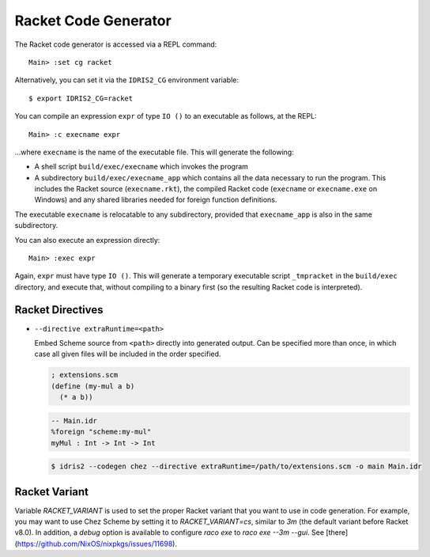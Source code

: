 *********************
Racket Code Generator
*********************

The Racket code generator is accessed via a REPL command:

::

    Main> :set cg racket

Alternatively, you can set it via the ``IDRIS2_CG`` environment variable:

::

    $ export IDRIS2_CG=racket

You can compile an expression ``expr`` of type ``IO ()`` to an executable as
follows, at the REPL:

::

    Main> :c execname expr

...where ``execname`` is the name of the executable file. This will generate
the following:

* A shell script ``build/exec/execname`` which invokes the program
* A subdirectory ``build/exec/execname_app`` which contains all the data necessary
  to run the program. This includes the Racket source (``execname.rkt``),
  the compiled Racket code (``execname`` or ``execname.exe`` on Windows)
  and any shared libraries needed for foreign function definitions.

The executable ``execname`` is relocatable to any subdirectory, provided that
``execname_app`` is also in the same subdirectory.

You can also execute an expression directly:

::

    Main> :exec expr

Again, ``expr`` must have type ``IO ()``. This will generate a temporary
executable script ``_tmpracket`` in the ``build/exec`` directory, and execute
that, without compiling to a binary first (so the resulting Racket code is
interpreted).


Racket Directives
=================

* ``--directive extraRuntime=<path>``

  Embed Scheme source from ``<path>`` directly into generated output. Can be specified more than
  once, in which case all given files will be included in the order specified.

  .. code-block:: scheme

    ; extensions.scm
    (define (my-mul a b)
      (* a b))


  .. code-block:: idris

    -- Main.idr
    %foreign "scheme:my-mul"
    myMul : Int -> Int -> Int

  .. code-block::

    $ idris2 --codegen chez --directive extraRuntime=/path/to/extensions.scm -o main Main.idr

Racket Variant
==============

Variable `RACKET_VARIANT` is used to set the proper Racket variant that you want to use in
code generation. For example, you may want to use Chez Scheme by setting it to
`RACKET_VARIANT=cs`, similar to `3m` (the default variant before Racket v8.0).
In addition, a `debug` option is available to configure `raco exe` to `raco exe --3m --gui`.
See [there](https://github.com/NixOS/nixpkgs/issues/11698).
